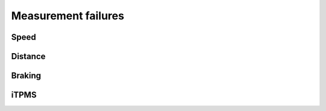 Measurement failures
====================

Speed
-----

.. fmea:: Wrong speed measurement
    :id: FMEA_SYS_WRONG_SPEED
    :status: draft
    :probability: occasional
    :severity: critical
    :detection: high
    :mitigation: increased sensor error and data error detection in hardware and software

    Offsets in the actual and measured speed is not an issue, however as a lot of the other signals
    are based on the speed measurement it's critical that bad data sources are isolated.

Distance
--------

.. fmea:: Distance measurement error
    :id: FMEA_SYS_WRONG_DISTANCE
    :status: draft
    :probability: occasional
    :severity: none
    :detection: low
    :mitigation: none

    Since the wheel circumferences cannot be measured exactly and will have slight variations during
    the ride there will always be a drift in the measurement. The drift should be minimized but the
    system will have other measurement sources.

Braking
-------

.. fmea:: Brake detection false negative
    :id: FMEA_SYS_BRAKING_FALSE_NEGATIVE
    :status: draft
    :probability: remote
    :severity: minor
    :detection: low
    :mitigation: none
    :relates: REQ_SYS_BRAKE_DETECTION

    Not detecting braking would cause brake lights to not turn on, but the maximum speeds of bikes
    generally cause drivers to be more cautious and it's only an issue when riding mid-lane.

.. fmea:: Brake detection false positive
    :id: FMEA_SYS_BRAKING_FALSE_POSITIVE
    :status: draft
    :probability: remote
    :severity: critical
    :detection: low
    :mitigation: software measures to detect invalid acceleration values
    :relates: REQ_SYS_BRAKE_DETECTION

    Detecting braking while not actually braking is crtical, this could cascade into rapid brakes
    by drivers behind.

    The software needs to detect accelerations that are inconsistent with the different sensors or
    even reality.

iTPMS
-----

.. fmea:: False assumption of low tire pressure
    :id: FMEA_SYS_ITPMS_FALSE_POSITIVE
    :status: draft
    :probability: occasional
    :severity: minor
    :detection: high
    :mitigation: none

    The preride checklist already includes checking tire pressure visually.

.. fmea:: False assumption of good tire pressures
    :id: FMEA_SYS_ITPMS_FALSE_NEGATIVE
    :status: draft
    :probability: occasional
    :severity: minor
    :detection: high
    :mitigation: none

    Low tire pressure will eventually be detected, just like deflated tires.
